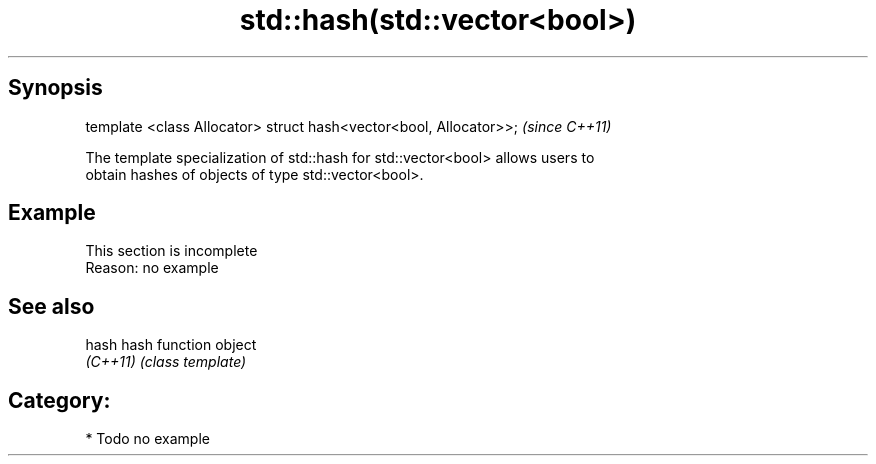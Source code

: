 .TH std::hash(std::vector<bool>) 3 "Apr 19 2014" "1.0.0" "C++ Standard Libary"
.SH Synopsis
   template <class Allocator> struct hash<vector<bool, Allocator>>;  \fI(since C++11)\fP

   The template specialization of std::hash for std::vector<bool> allows users to
   obtain hashes of objects of type std::vector<bool>.

.SH Example

    This section is incomplete
    Reason: no example

.SH See also

   hash    hash function object
   \fI(C++11)\fP \fI(class template)\fP

.SH Category:

     * Todo no example
